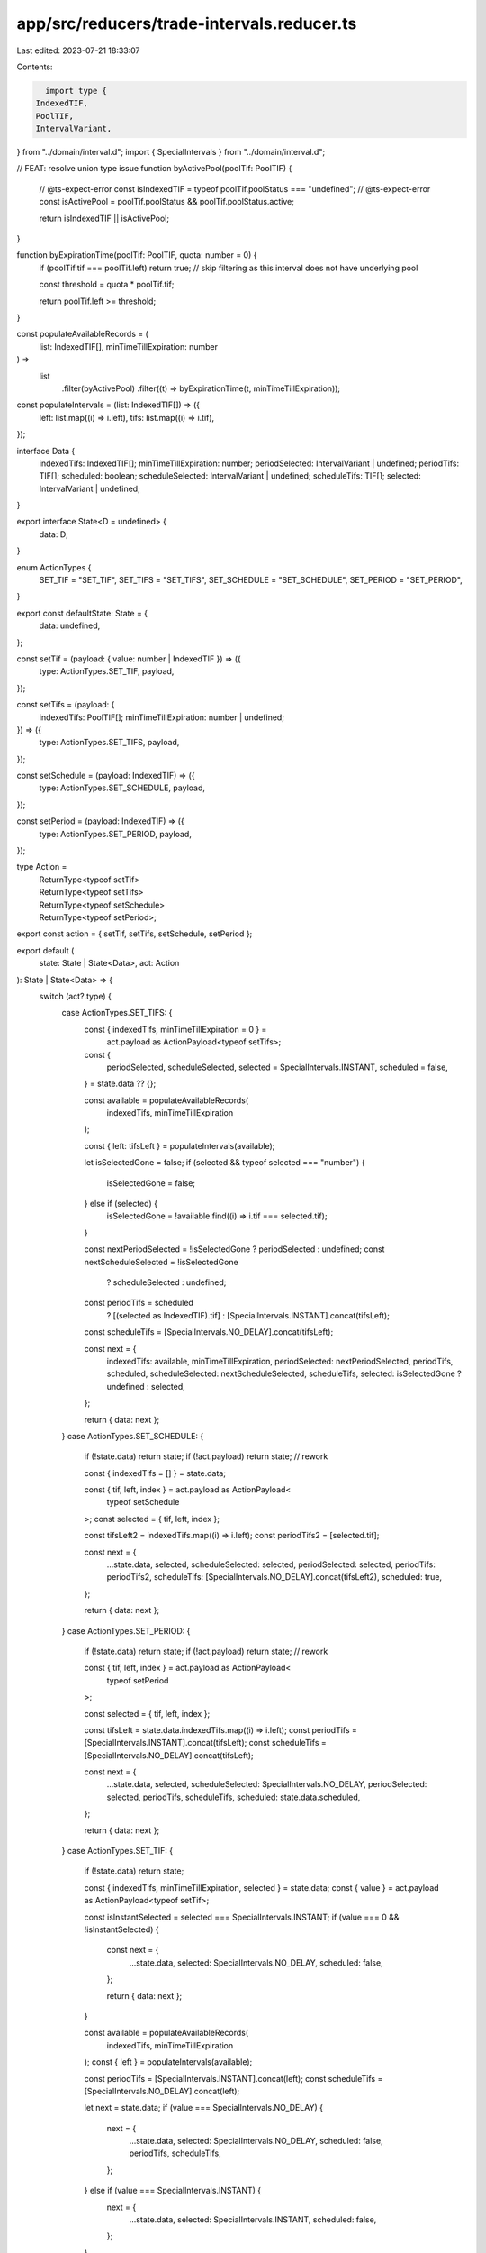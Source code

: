 app/src/reducers/trade-intervals.reducer.ts
===========================================

Last edited: 2023-07-21 18:33:07

Contents:

.. code-block:: ts

    import type {
  IndexedTIF,
  PoolTIF,
  IntervalVariant,
} from "../domain/interval.d";
import { SpecialIntervals } from "../domain/interval.d";

// FEAT: resolve union type issue
function byActivePool(poolTif: PoolTIF) {
  // @ts-expect-error
  const isIndexedTIF = typeof poolTif.poolStatus === "undefined";
  // @ts-expect-error
  const isActivePool = poolTif.poolStatus && poolTif.poolStatus.active;

  return isIndexedTIF || isActivePool;
}

function byExpirationTime(poolTif: PoolTIF, quota: number = 0) {
  if (poolTif.tif === poolTif.left) return true;
  // skip filtering as this interval does not have underlying pool

  const threshold = quota * poolTif.tif;

  return poolTif.left >= threshold;
}

const populateAvailableRecords = (
  list: IndexedTIF[],
  minTimeTillExpiration: number
) =>
  list
    .filter(byActivePool)
    .filter((t) => byExpirationTime(t, minTimeTillExpiration));

const populateIntervals = (list: IndexedTIF[]) => ({
  left: list.map((i) => i.left),
  tifs: list.map((i) => i.tif),
});

interface Data {
  indexedTifs: IndexedTIF[];
  minTimeTillExpiration: number;
  periodSelected: IntervalVariant | undefined;
  periodTifs: TIF[];
  scheduled: boolean;
  scheduleSelected: IntervalVariant | undefined;
  scheduleTifs: TIF[];
  selected: IntervalVariant | undefined;
}

export interface State<D = undefined> {
  data: D;
}

enum ActionTypes {
  SET_TIF = "SET_TIF",
  SET_TIFS = "SET_TIFS",
  SET_SCHEDULE = "SET_SCHEDULE",
  SET_PERIOD = "SET_PERIOD",
}

export const defaultState: State = {
  data: undefined,
};

const setTif = (payload: { value: number | IndexedTIF }) => ({
  type: ActionTypes.SET_TIF,
  payload,
});

const setTifs = (payload: {
  indexedTifs: PoolTIF[];
  minTimeTillExpiration: number | undefined;
}) => ({
  type: ActionTypes.SET_TIFS,
  payload,
});

const setSchedule = (payload: IndexedTIF) => ({
  type: ActionTypes.SET_SCHEDULE,
  payload,
});

const setPeriod = (payload: IndexedTIF) => ({
  type: ActionTypes.SET_PERIOD,
  payload,
});

type Action =
  | ReturnType<typeof setTif>
  | ReturnType<typeof setTifs>
  | ReturnType<typeof setSchedule>
  | ReturnType<typeof setPeriod>;

export const action = { setTif, setTifs, setSchedule, setPeriod };

export default (
  state: State | State<Data>,
  act: Action
): State | State<Data> => {
  switch (act?.type) {
    case ActionTypes.SET_TIFS: {
      const { indexedTifs, minTimeTillExpiration = 0 } =
        act.payload as ActionPayload<typeof setTifs>;

      const {
        periodSelected,
        scheduleSelected,
        selected = SpecialIntervals.INSTANT,
        scheduled = false,
      } = state.data ?? {};

      const available = populateAvailableRecords(
        indexedTifs,
        minTimeTillExpiration
      );

      const { left: tifsLeft } = populateIntervals(available);

      let isSelectedGone = false;
      if (selected && typeof selected === "number") {
        isSelectedGone = false;
      } else if (selected) {
        isSelectedGone = !available.find((i) => i.tif === selected.tif);
      }

      const nextPeriodSelected = !isSelectedGone ? periodSelected : undefined;
      const nextScheduleSelected = !isSelectedGone
        ? scheduleSelected
        : undefined;

      const periodTifs = scheduled
        ? [(selected as IndexedTIF).tif]
        : [SpecialIntervals.INSTANT].concat(tifsLeft);

      const scheduleTifs = [SpecialIntervals.NO_DELAY].concat(tifsLeft);

      const next = {
        indexedTifs: available,
        minTimeTillExpiration,
        periodSelected: nextPeriodSelected,
        periodTifs,
        scheduled,
        scheduleSelected: nextScheduleSelected,
        scheduleTifs,
        selected: isSelectedGone ? undefined : selected,
      };

      return { data: next };
    }
    case ActionTypes.SET_SCHEDULE: {
      if (!state.data) return state;
      if (!act.payload) return state; // rework

      const { indexedTifs = [] } = state.data;

      const { tif, left, index } = act.payload as ActionPayload<
        typeof setSchedule
      >;
      const selected = { tif, left, index };

      const tifsLeft2 = indexedTifs.map((i) => i.left);
      const periodTifs2 = [selected.tif];

      const next = {
        ...state.data,
        selected,
        scheduleSelected: selected,
        periodSelected: selected,
        periodTifs: periodTifs2,
        scheduleTifs: [SpecialIntervals.NO_DELAY].concat(tifsLeft2),
        scheduled: true,
      };

      return { data: next };
    }
    case ActionTypes.SET_PERIOD: {
      if (!state.data) return state;
      if (!act.payload) return state; // rework

      const { tif, left, index } = act.payload as ActionPayload<
        typeof setPeriod
      >;

      const selected = { tif, left, index };

      const tifsLeft = state.data.indexedTifs.map((i) => i.left);
      const periodTifs = [SpecialIntervals.INSTANT].concat(tifsLeft);
      const scheduleTifs = [SpecialIntervals.NO_DELAY].concat(tifsLeft);

      const next = {
        ...state.data,
        selected,
        scheduleSelected: SpecialIntervals.NO_DELAY,
        periodSelected: selected,
        periodTifs,
        scheduleTifs,
        scheduled: state.data.scheduled,
      };

      return { data: next };
    }
    case ActionTypes.SET_TIF: {
      if (!state.data) return state;

      const { indexedTifs, minTimeTillExpiration, selected } = state.data;
      const { value } = act.payload as ActionPayload<typeof setTif>;

      const isInstantSelected = selected === SpecialIntervals.INSTANT;
      if (value === 0 && !isInstantSelected) {
        const next = {
          ...state.data,
          selected: SpecialIntervals.NO_DELAY,
          scheduled: false,
        };

        return { data: next };
      }

      const available = populateAvailableRecords(
        indexedTifs,
        minTimeTillExpiration
      );
      const { left } = populateIntervals(available);

      const periodTifs = [SpecialIntervals.INSTANT].concat(left);
      const scheduleTifs = [SpecialIntervals.NO_DELAY].concat(left);

      let next = state.data;
      if (value === SpecialIntervals.NO_DELAY) {
        next = {
          ...state.data,
          selected: SpecialIntervals.NO_DELAY,
          scheduled: false,
          periodTifs,
          scheduleTifs,
        };
      } else if (value === SpecialIntervals.INSTANT) {
        next = {
          ...state.data,
          selected: SpecialIntervals.INSTANT,
          scheduled: false,
        };
      }

      return { data: next };
    }
    default:
      throw new Error(`Unknown action: ${act?.type}`);
  }
};


